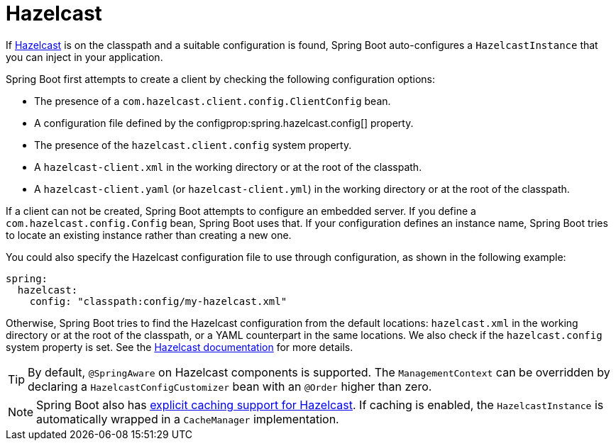 [[io.hazelcast]]
= Hazelcast

If https://hazelcast.com/[Hazelcast] is on the classpath and a suitable configuration is found, Spring Boot auto-configures a `HazelcastInstance` that you can inject in your application.

Spring Boot first attempts to create a client by checking the following configuration options:

* The presence of a `com.hazelcast.client.config.ClientConfig` bean.
* A configuration file defined by the configprop:spring.hazelcast.config[] property.
* The presence of the `hazelcast.client.config` system property.
* A `hazelcast-client.xml` in the working directory or at the root of the classpath.
* A `hazelcast-client.yaml` (or `hazelcast-client.yml`) in the working directory or at the root of the classpath.

If a client can not be created, Spring Boot attempts to configure an embedded server.
If you define a `com.hazelcast.config.Config` bean, Spring Boot uses that.
If your configuration defines an instance name, Spring Boot tries to locate an existing instance rather than creating a new one.

You could also specify the Hazelcast configuration file to use through configuration, as shown in the following example:

[configprops,yaml]
----
spring:
  hazelcast:
    config: "classpath:config/my-hazelcast.xml"
----

Otherwise, Spring Boot tries to find the Hazelcast configuration from the default locations: `hazelcast.xml` in the working directory or at the root of the classpath, or a YAML counterpart in the same locations.
We also check if the `hazelcast.config` system property is set.
See the https://docs.hazelcast.org/docs/latest/manual/html-single/[Hazelcast documentation] for more details.

TIP: By default, `@SpringAware` on Hazelcast components is supported.
The `ManagementContext` can be overridden by declaring a `HazelcastConfigCustomizer` bean with an `@Order` higher than zero.

NOTE: Spring Boot also has xref:io/caching.adoc#io.caching.provider.hazelcast[explicit caching support for Hazelcast].
If caching is enabled, the `HazelcastInstance` is automatically wrapped in a `CacheManager` implementation.
